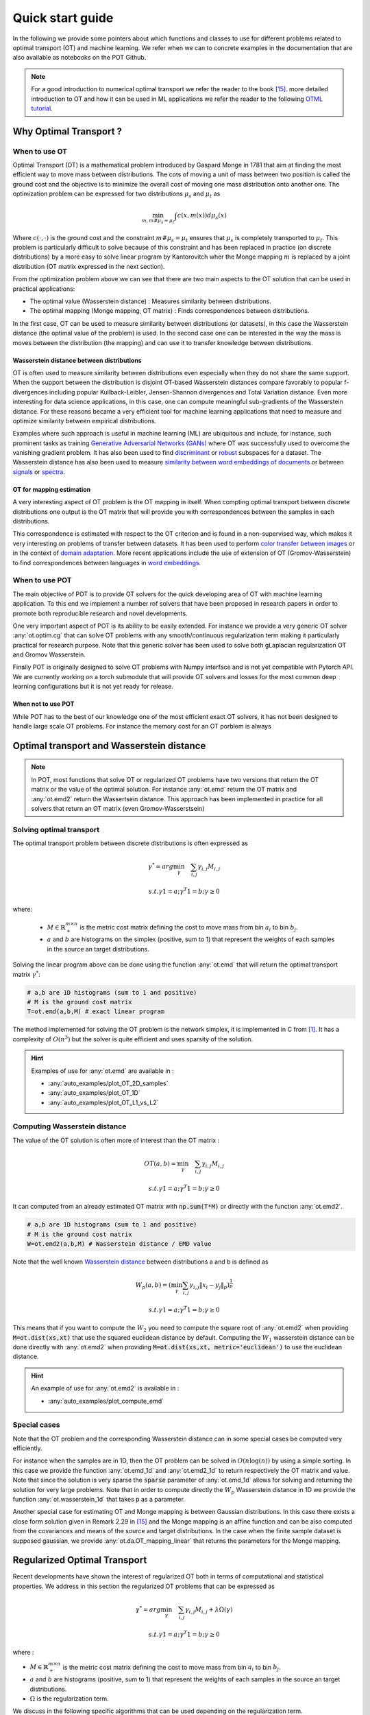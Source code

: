 
Quick start guide
=================

In the following we provide some pointers about which functions and classes
to use for different problems related to optimal transport (OT) and machine
learning. We refer when we can to concrete examples in the documentation that
are also available as notebooks on the POT Github.

.. note::
    For a  good introduction to numerical optimal transport we refer the reader to the book [15]_. more detailed introduction to OT and how it can be used in ML applications we refer the reader to the following `OTML tutorial <https://remi.flamary.com/cours/tuto_otml.html>`_.


Why Optimal Transport ?
-----------------------


When to use OT
^^^^^^^^^^^^^^

Optimal Transport (OT) is a mathematical  problem introduced by Gaspard Monge in 1781 that aim at finding the most efficient way to move mass between distributions. The cots of moving a unit of mass between two position is called the ground cost and the objective is to minimize the overall cost of moving one mass distribution onto another one. The optimization problem can be expressed for two distributions :math:`\mu_s` and :math:`\mu_t` as

.. math:: 
    \min_{m, m \# \mu_s = \mu_t} \int c(x,m(x))d\mu_s(x)

Where :math:`c(\cdot,\cdot)` is the ground cost and the constraint :math:`m \# \mu_s = \mu_t`  ensures that  :math:`\mu_s` is completely transported to :math:`\mu_t`.
This problem is particularly difficult to solve because of this constraint and has been replaced in practice (on discrete distributions) by a more easy to solve linear program by Kantorovitch wher the Monge mapping :math:`m` is replaced by a joint distribution (OT matrix expressed in the next section). 

From the optimization problem above we can see that there are two main aspects to the OT solution that can be used in practical applications:

- The optimal value (Wasserstein distance) : Measures similarity between distributions.
- The optimal mapping (Monge mapping, OT matrix) : Finds correspondences between distributions.

In the first case, OT can be used to measure similarity between distributions (or datasets), in this case the Wasserstein distance (the optimal value of the problem) is used. In the second case one can be interested in the way the mass is moves between the distribution (the mapping) and can use it to transfer knowledge between distributions.


Wasserstein distance between distributions
""""""""""""""""""""""""""""""""""""""""""

OT is often used to measure similarity between distributions even especially when they do not share the same support.  When the support between the distribution is disjoint OT-based Wasserstein  distances  compare  favorably  to  popular f-divergences including popular Kullback-Leibler, Jensen-Shannon divergences and Total Variation distance. Even more interesting for data science applications, in this case,  one can compute meaningful sub-gradients of the Wasserstein distance. For these reasons became a very efficient tool for machine learning applications that need to measure and optimize similarity between empirical distributions.

Examples where such approach is useful in machine learning (ML) are ubiquitous and include, for instance, such prominent tasks as training `Generative Adversarial Networks (GANs) <https://arxiv.org/pdf/1701.07875.pdf>`_ where OT was successfully used to overcome the vanishing gradient problem. It has also been used to find `discriminant <https://arxiv.org/pdf/1608.08063.pdf>`_ or `robust <https://arxiv.org/pdf/1901.08949.pdf>`_ subspaces for a dataset. The Wasserstein distance has also been used to measure `similarity between word embeddings of documents <http://proceedings.mlr.press/v37/kusnerb15.pdf>`_ or between `signals <https://www.math.ucdavis.edu/~saito/data/acha.read.s19/kolouri-etal_optimal-mass-transport.pdf>`_ or `spectra <https://arxiv.org/pdf/1609.09799.pdf>`_. 


OT for mapping estimation
"""""""""""""""""""""""""

A very interesting aspect of OT problem is the OT mapping in itself. When compting optimal transport between discrete distributions one output is the OT matrix that will provide you with correspondences between the samples in each distributions. 

This correspondence is estimated with respect to the OT criterion and is found in a non-supervised way, which makes it very interesting on problems of transfer between datasets. It has been used  to perform `color transfer between images <https://arxiv.org/pdf/1307.5551.pdf>`_ or in the context of 
`domain adaptation <https://arxiv.org/pdf/1507.00504.pdf>`_. More recent applications include the use of extension of OT (Gromov-Wasserstein) to find correspondences between languages in `word embeddings <https://arxiv.org/pdf/1809.00013.pdf>`_.

When to use POT
^^^^^^^^^^^^^^^


The main objective of POT is to provide OT solvers for the quick developing area of OT with machine learning application. To this end we implement a number rof solvers that have been proposed in research papers in order to promote both reproducible research and novel developments.

One very important aspect of POT is  its ability to be easily extended. For instance we provide  a very generic OT solver :any:`ot.optim.cg` that can solve OT problems with any smooth/continuous regularization term making it particularly practical for research purpose. Note that this generic solver has been used to solve both gLaplacian regularization OT and Gromov Wasserstein.

Finally POT is originally designed to solve OT problems with Numpy interface and is not yet compatible with Pytorch API. We are currently working on a torch submodule that will provide OT solvers and losses for the most common deep learning configurations but it is not yet ready for release.

When not to use POT
"""""""""""""""""""

While POT has to the best of our knowledge one of the most efficient exact OT solvers, it has not been designed to handle large scale OT problems. For instance the memory cost for an OT porblem is always 




Optimal transport and Wasserstein distance
------------------------------------------

.. note::
    In POT, most functions that solve OT or regularized OT problems have two
    versions that return the OT matrix or the value of the optimal solution. For
    instance :any:`ot.emd` return the OT matrix and :any:`ot.emd2` return the
    Wassertsein distance. This approach has been implemented in practice for all
    solvers that return an OT matrix (even Gromov-Wasserstsein)

Solving optimal transport
^^^^^^^^^^^^^^^^^^^^^^^^^

The optimal transport problem between discrete distributions is often expressed
as

.. math::
    \gamma^* = arg\min_\gamma \quad \sum_{i,j}\gamma_{i,j}M_{i,j}

    s.t. \gamma 1 = a; \gamma^T 1= b; \gamma\geq 0

where:

  - :math:`M\in\mathbb{R}_+^{m\times n}` is the metric cost matrix defining the cost to move mass from bin :math:`a_i` to bin :math:`b_j`.

  - :math:`a` and :math:`b` are histograms on the simplex (positive, sum to 1) that represent the weights of each samples in the source an target distributions.

Solving the linear program above can be done using the function :any:`ot.emd`
that will return the optimal transport matrix :math:`\gamma^*`:

.. code:: python

    # a,b are 1D histograms (sum to 1 and positive)
    # M is the ground cost matrix
    T=ot.emd(a,b,M) # exact linear program

The method implemented for solving the OT problem is the network simplex, it is
implemented in C from  [1]_. It has a complexity of :math:`O(n^3)` but the
solver is quite efficient and uses sparsity of the solution.

.. hint::
    Examples of use for :any:`ot.emd` are available in :

    - :any:`auto_examples/plot_OT_2D_samples`
    - :any:`auto_examples/plot_OT_1D`
    - :any:`auto_examples/plot_OT_L1_vs_L2`


Computing Wasserstein distance
^^^^^^^^^^^^^^^^^^^^^^^^^^^^^^

The value of the OT solution is often more of interest than the OT matrix :

.. math::
    OT(a,b)=\min_\gamma \quad \sum_{i,j}\gamma_{i,j}M_{i,j}

    s.t. \gamma 1 = a; \gamma^T 1= b; \gamma\geq 0


It can computed from an already estimated OT matrix with
:code:`np.sum(T*M)` or directly with the function :any:`ot.emd2`.

.. code:: python

    # a,b are 1D histograms (sum to 1 and positive)
    # M is the ground cost matrix
    W=ot.emd2(a,b,M) # Wasserstein distance / EMD value

Note that the well known  `Wasserstein distance
<https://en.wikipedia.org/wiki/Wasserstein_metric>`_ between distributions a and
b is defined as


    .. math::

        W_p(a,b)=(\min_\gamma \sum_{i,j}\gamma_{i,j}\|x_i-y_j\|_p)^\frac{1}{p}

        s.t. \gamma 1 = a; \gamma^T 1= b; \gamma\geq 0

This means that if you want to compute the :math:`W_2` you need to compute the
square root of :any:`ot.emd2` when providing
:code:`M=ot.dist(xs,xt)` that use the squared euclidean distance by default. Computing
the :math:`W_1` wasserstein distance can be done directly with  :any:`ot.emd2`
when providing :code:`M=ot.dist(xs,xt, metric='euclidean')` to use the euclidean
distance.


.. hint::
    An example of use for :any:`ot.emd2` is available in :

    - :any:`auto_examples/plot_compute_emd`


Special cases
^^^^^^^^^^^^^

Note that the OT problem and the corresponding Wasserstein distance can in some
special cases be computed very efficiently.

For instance when the samples are in 1D, then the OT problem can be solved in
:math:`O(n\log(n))` by using a simple sorting. In this case we provide the
function :any:`ot.emd_1d` and   :any:`ot.emd2_1d` to return respectively the OT
matrix and value. Note that since the solution is very sparse the :code:`sparse`
parameter of :any:`ot.emd_1d` allows for solving and returning the solution for
very large problems. Note that in order to compute directly the :math:`W_p`
Wasserstein distance in 1D we provide the function :any:`ot.wasserstein_1d` that
takes :code:`p` as a parameter.

Another special case for estimating OT and Monge mapping is between Gaussian
distributions. In this case there exists a close form solution given in Remark
2.29 in [15]_ and the Monge mapping is an affine function and can be
also computed from the covariances and means of the source and target
distributions. In the case when the finite sample dataset is supposed gaussian, we provide
:any:`ot.da.OT_mapping_linear` that returns the parameters for the Monge
mapping.


Regularized Optimal Transport
-----------------------------

Recent developments have shown the interest of regularized OT both in terms of
computational and statistical properties.
We address in this section the regularized OT problems that can be expressed as

.. math::
    \gamma^* = arg\min_\gamma \quad \sum_{i,j}\gamma_{i,j}M_{i,j} + \lambda\Omega(\gamma)

        s.t. \gamma 1 = a; \gamma^T 1= b; \gamma\geq 0


where :

- :math:`M\in\mathbb{R}_+^{m\times n}` is the metric cost matrix defining the cost to move mass from bin :math:`a_i` to bin :math:`b_j`.
- :math:`a` and :math:`b` are histograms (positive, sum to 1) that represent the weights of each samples in the source an target distributions.
- :math:`\Omega` is the regularization term.

We discuss in the following specific algorithms that can be used depending on
the regularization term.


Entropic regularized OT
^^^^^^^^^^^^^^^^^^^^^^^

This is the most common regularization used for optimal transport. It has been
proposed in the ML community by Marco Cuturi in his seminal paper [2]_. This
regularization has the following expression

.. math::
    \Omega(\gamma)=\sum_{i,j}\gamma_{i,j}\log(\gamma_{i,j})


The use of the regularization term above in the optimization problem has a very
strong impact. First it makes the problem smooth which leads to new optimization
procedures such as the well known Sinkhorn algorithm [2]_ or L-BFGS (see
:any:`ot.smooth` ). Next it makes the problem
strictly convex meaning that there will be a unique solution. Finally the
solution of the resulting optimization problem can be expressed as:

.. math::

    \gamma_\lambda^*=\text{diag}(u)K\text{diag}(v)

where :math:`u` and :math:`v` are vectors and :math:`K=\exp(-M/\lambda)` where
the :math:`\exp` is taken component-wise. In order to solve the optimization
problem, on can use an alternative projection algorithm called Sinkhorn-Knopp that can be very
efficient for large values of regularization.

The Sinkhorn-Knopp algorithm is implemented in :any:`ot.sinkhorn` and
:any:`ot.sinkhorn2` that return respectively the OT matrix and the value of the
linear term. Note that the regularization parameter :math:`\lambda` in the
equation above is given to those functions with the parameter :code:`reg`.

    >>> import ot
    >>> a=[.5,.5]
    >>> b=[.5,.5]
    >>> M=[[0.,1.],[1.,0.]]
    >>> ot.sinkhorn(a,b,M,1)
    array([[ 0.36552929,  0.13447071],
        [ 0.13447071,  0.36552929]])

More details about the algorithms used are given in the following note.

.. note::
    The main function to solve entropic regularized OT is :any:`ot.sinkhorn`.
    This function is a wrapper and the parameter :code:`method` allows you to select
    the actual algorithm used to solve the problem:

    + :code:`method='sinkhorn'` calls :any:`ot.bregman.sinkhorn_knopp`  the
      classic algorithm [2]_.
    + :code:`method='sinkhorn_stabilized'` calls :any:`ot.bregman.sinkhorn_stabilized`  the
      log stabilized version of the algorithm [9]_.
    + :code:`method='sinkhorn_epsilon_scaling'` calls
      :any:`ot.bregman.sinkhorn_epsilon_scaling`  the epsilon scaling version
      of the algorithm [9]_.
    + :code:`method='greenkhorn'` calls :any:`ot.bregman.greenkhorn`  the
      greedy sinkhorn version of the algorithm [22]_.
    + :code:`method='screenkhorn'` calls :any:`ot.bregman.screenkhorn`  the
      screening sinkhorn version of the algorithm [25]_.

    In addition to all those variants of sinkhorn, we have another
    implementation solving the problem in the smooth dual or semi-dual in
    :any:`ot.smooth`. This solver uses the :any:`scipy.optimize.minimize`
    function to solve the smooth problem with :code:`L-BFGS-B` algorithm. Tu use
    this solver, use functions :any:`ot.smooth.smooth_ot_dual` or
    :any:`ot.smooth.smooth_ot_semi_dual` with parameter :code:`reg_type='kl'` to
    choose entropic/Kullbach Leibler regularization.

    **Choosing a Sinkhorn solver**

    By default and when using a regularization parameter that is not too small the default sinkhorn solver should be enough. If you need to use a small regularization to get sharper OT matrices, you should use the :any:`ot.bregman.sinkhorn_stabilized` solver that will avoid numerical errors. This last solver can be very slow in practice and might not even converge to a reasonable OT matrix in a finite time. This is why  :any:`ot.bregman.sinkhorn_epsilon_scaling` that relie on iterating the value of the regularization (and using warm start) sometimes leads to better solutions. Note that the greedy version of the sinkhorn :any:`ot.bregman.greenkhorn` can also lead to a speedup and the screening version of the sinkhorn :any:`ot.bregman.screenkhorn` aim a providing  a fast approximation of the Sinkhorn problem.



Recently [23]_ introduced the sinkhorn divergence that build from entropic
regularization to compute fast and differentiable geometric divergence between
empirical distributions.  Note that we provide a function that compute directly
(with no need to pre compute the :code:`M` matrix)
the sinkhorn divergence for empirical distributions in
:any:`ot.bregman.empirical_sinkhorn_divergence`. Similarly one can compute the
OT matrix and loss for empirical distributions with respectively
:any:`ot.bregman.empirical_sinkhorn` and :any:`ot.bregman.empirical_sinkhorn2`.


Finally note that we also provide in :any:`ot.stochastic` several implementation
of stochastic solvers for entropic regularized OT [18]_ [19]_.  Those pure Python
implementations are not optimized for speed but provide a roust implementation
of algorithms in [18]_ [19]_.

.. hint::
    Examples of use for :any:`ot.sinkhorn` are available in :

    - :any:`auto_examples/plot_OT_2D_samples`
    - :any:`auto_examples/plot_OT_1D`
    - :any:`auto_examples/plot_OT_1D_smooth`
    - :any:`auto_examples/plot_stochastic`


Other regularization
^^^^^^^^^^^^^^^^^^^^

While entropic OT is the most common and favored in practice, there exist other
kind of regularization. We provide in POT two specific solvers for other
regularization terms, namely quadratic regularization and group lasso
regularization. But we also provide in :any:`ot.optim`  two generic solvers that allows solving any
smooth regularization in practice.

Quadratic regularization
""""""""""""""""""""""""

The first general regularization term we can solve is the quadratic
regularization of the form

.. math::
    \Omega(\gamma)=\sum_{i,j} \gamma_{i,j}^2

this regularization term has a similar effect to entropic regularization in
densifying the OT matrix but it keeps some sort of sparsity that is lost with
entropic regularization as soon as :math:`\lambda>0` [17]_. This problem can be
solved with POT using solvers from :any:`ot.smooth`, more specifically
functions :any:`ot.smooth.smooth_ot_dual` or
:any:`ot.smooth.smooth_ot_semi_dual` with parameter :code:`reg_type='l2'` to
choose the quadratic regularization.

.. hint::
    Examples of quadratic regularization are available in :

    - :any:`auto_examples/plot_OT_1D_smooth`
    - :any:`auto_examples/plot_optim_OTreg`



Group Lasso regularization
""""""""""""""""""""""""""

Another regularization that has been used in recent years [5]_  is the group lasso
regularization

.. math::
    \Omega(\gamma)=\sum_{j,G\in\mathcal{G}} \|\gamma_{G,j}\|_q^p

where :math:`\mathcal{G}` contains non overlapping groups of lines in the OT
matrix. This regularization proposed in [5]_ will promote sparsity at the group level and for
instance will force target samples to get mass from a small number of groups.
Note that the exact OT solution is already sparse so this regularization does
not make sens if it is not combined with entropic regularization. Depending on
the choice of :code:`p` and :code:`q`, the problem can be solved with different
approaches.  When :code:`q=1` and :code:`p<1` the problem is non convex but can
be solved using an efficient majoration minimization approach with
:any:`ot.sinkhorn_lpl1_mm`. When :code:`q=2` and :code:`p=1` we recover the
convex group lasso and we provide a solver using generalized conditional
gradient algorithm [7]_ in function
:any:`ot.da.sinkhorn_l1l2_gl`.

.. hint::
    Examples of group Lasso regularization are available in :

    - :any:`auto_examples/domain-adaptation/plot_otda_classes`
    - :any:`auto_examples/domain-adaptation/plot_otda_d2`


Generic solvers
"""""""""""""""

Finally we propose in POT generic solvers that can be used to solve any
regularization as long as you can provide a function computing the
regularization and a function computing its gradient (or sub-gradient).

In order to solve

.. math::
    \gamma^* = arg\min_\gamma \quad \sum_{i,j}\gamma_{i,j}M_{i,j} + \lambda\Omega(\gamma)

        s.t. \gamma 1 = a; \gamma^T 1= b; \gamma\geq 0

you can use function :any:`ot.optim.cg` that will use a conditional gradient as
proposed in [6]_ . You need to provide the regularization function as parameter
``f`` and its gradient as parameter  ``df``. Note that the conditional gradient relies on
iterative solving of a linearization of the problem using the exact
:any:`ot.emd` so it can be  slow in practice. But, being an interior point
algorithm,  it always returns a
transport matrix that does not violates the marginals.

Another generic solver is proposed to solve the problem

.. math::
    \gamma^* = arg\min_\gamma \quad \sum_{i,j}\gamma_{i,j}M_{i,j}+ \lambda_e\Omega_e(\gamma) + \lambda\Omega(\gamma)

        s.t. \gamma 1 = a; \gamma^T 1= b; \gamma\geq 0

where :math:`\Omega_e` is the entropic regularization. In this case we use a
generalized conditional gradient [7]_ implemented in :any:`ot.optim.gcg`  that
does not linearize the entropic term but
relies on :any:`ot.sinkhorn` for its iterations.

.. hint::
    An example of generic solvers are available in :

    - :any:`auto_examples/plot_optim_OTreg`


Wasserstein Barycenters
-----------------------

A Wasserstein barycenter is a distribution that minimize its Wasserstein
distance with respect to other distributions [16]_. It corresponds to minimizing the
following problem by searching a distribution :math:`\mu` such that

.. math::
    \min_\mu \quad \sum_{k} w_kW(\mu,\mu_k)


In practice we model a distribution with a finite number of support position:

.. math::
    \mu=\sum_{i=1}^n a_i\delta_{x_i}

where :math:`a` is an histogram on the simplex and the :math:`\{x_i\}` are the
position of the support. We can clearly see here that optimizing :math:`\mu` can
be done by searching for optimal weights :math:`a` or optimal support
:math:`\{x_i\}` (optimizing both is also an option).
We provide in POT solvers to estimate a discrete
Wasserstein barycenter in both cases.

Barycenters with fixed support
^^^^^^^^^^^^^^^^^^^^^^^^^^^^^^

When optimizing a barycenter with a fixed support, the optimization problem can
be expressed as

.. math::
    \min_a \quad \sum_{k} w_k W(a,b_k)

where :math:`b_k` are also weights in the simplex. In the non-regularized case,
the problem above is a classical linear program. In this case we propose a
solver :any:`ot.lp.barycenter` that rely on generic LP solvers. By default the
function uses :any:`scipy.optimize.linprog`, but more efficient LP solvers from
cvxopt can be also used by changing parameter :code:`solver`. Note that this problem
requires to solve a very large linear program and can be very slow in
practice.

Similarly to the OT problem, OT barycenters can be computed in the regularized
case. When using entropic regularization is used, the problem can be solved with a
generalization of the sinkhorn algorithm based on bregman projections [3]_. This
algorithm is provided in function :any:`ot.bregman.barycenter` also available as
:any:`ot.barycenter`. In this case, the algorithm scales better to large
distributions and rely only on matrix multiplications that can be performed in
parallel.

In addition to the speedup brought by regularization, one can also greatly
accelerate the estimation of Wasserstein barycenter when the support has a
separable structure [21]_. In the case of 2D images for instance one can replace
the matrix vector production in the Bregman projections by convolution
operators. We provide an implementation of this algorithm in function
:any:`ot.bregman.convolutional_barycenter2d`.

.. hint::
    Examples of Wasserstein (:any:`ot.lp.barycenter`) and regularized Wasserstein
    barycenter (:any:`ot.bregman.barycenter`) computation are available in :

    - :any:`auto_examples/barycenters/plot_barycenter_1D`
    - :any:`auto_examples/barycenters/plot_barycenter_lp_vs_entropic`

    An example of convolutional barycenter
    (:any:`ot.bregman.convolutional_barycenter2d`) computation
    for 2D images is available
    in :

    - :any:`auto_examples/barycenters/plot_convolutional_barycenter`



Barycenters with free support
^^^^^^^^^^^^^^^^^^^^^^^^^^^^^

Estimating the Wasserstein barycenter with free support but fixed weights
corresponds to  solving the following optimization problem:

.. math::
    \min_{\{x_i\}} \quad \sum_{k} w_kW(\mu,\mu_k)

    s.t. \quad \mu=\sum_{i=1}^n a_i\delta_{x_i}

We provide a solver based on [20]_ in
:any:`ot.lp.free_support_barycenter`. This function minimize the problem and
return a locally optimal support :math:`\{x_i\}` for uniform or given weights
:math:`a`.

 .. hint::

    An example of the free support barycenter estimation is available
    in :

    - :any:`auto_examples/barycenters/plot_free_support_barycenter`




Monge mapping and Domain adaptation
-----------------------------------

The original transport problem investigated by Gaspard Monge  was seeking for a
mapping function that maps (or transports) between a source and target
distribution but that minimizes the transport loss. The existence and uniqueness of this
optimal mapping is still an open problem in the general case but has been proven
for smooth distributions by Brenier in his eponym `theorem
<https://who.rocq.inria.fr/Jean-David.Benamou/demiheure.pdf>`__. We provide in
:any:`ot.da` several solvers for smooth Monge mapping estimation and domain
adaptation from discrete distributions.

Monge Mapping estimation
^^^^^^^^^^^^^^^^^^^^^^^^

We now discuss several approaches that are implemented in POT to estimate or
approximate a Monge mapping from finite distributions.

First note that when the source and target distributions are supposed to be Gaussian
distributions, there exists a close form solution for the mapping and its an
affine function [14]_ of the form :math:`T(x)=Ax+b` . In this case we provide the function
:any:`ot.da.OT_mapping_linear` that return the operator :math:`A` and vector
:math:`b`. Note that if the number of samples is too small there is a parameter
:code:`reg` that provide a regularization for the covariance matrix estimation.

For a more general mapping estimation we also provide the barycentric mapping
proposed in [6]_ . It is implemented in the class :any:`ot.da.EMDTransport` and
other transport based classes in :any:`ot.da` . Those classes are discussed more
in the following but follow an interface similar to sklearn classes. Finally a
method proposed in [8]_ that estimates a continuous mapping approximating the
barycentric mapping is provided in :any:`ot.da.joint_OT_mapping_linear` for
linear mapping and :any:`ot.da.joint_OT_mapping_kernel` for non linear mapping.

 .. hint::

    An example of the linear Monge mapping estimation is available
    in :

    - :any:`auto_examples/domain-adaptation/plot_otda_linear_mapping`

Domain adaptation classes
^^^^^^^^^^^^^^^^^^^^^^^^^

The use of OT for domain adaptation (OTDA) has been first proposed in [5]_ that also
introduced the group Lasso regularization. The main idea of OTDA is to estimate
a mapping of the samples between source and target distributions which allows to
transport labeled source samples onto the target distribution with no labels.

We provide several classes based on :any:`ot.da.BaseTransport` that provide
several OT and mapping estimations. The interface of those classes is similar to
classifiers in sklearn toolbox. At initialization, several parameters such as
 regularization parameter value can be set. Then one needs to estimate the
mapping with function :any:`ot.da.BaseTransport.fit`. Finally one can map the
samples from source to target with  :any:`ot.da.BaseTransport.transform` and
from target to source with :any:`ot.da.BaseTransport.inverse_transform`.

Here is
an example for class :any:`ot.da.EMDTransport` :

.. code::

    ot_emd = ot.da.EMDTransport()
    ot_emd.fit(Xs=Xs, Xt=Xt)

    Mapped_Xs= ot_emd.transform(Xs=Xs)

A list of the provided implementation is given in the following note.

.. note::

    Here is a list of the OT mapping classes inheriting from
    :any:`ot.da.BaseTransport`

    * :any:`ot.da.EMDTransport` : Barycentric mapping with EMD transport
    * :any:`ot.da.SinkhornTransport` : Barycentric mapping with Sinkhorn transport
    * :any:`ot.da.SinkhornL1l2Transport` : Barycentric mapping with Sinkhorn +
      group Lasso regularization [5]_
    * :any:`ot.da.SinkhornLpl1Transport` : Barycentric mapping with Sinkhorn +
      non convex group Lasso regularization [5]_
    * :any:`ot.da.LinearTransport` : Linear mapping estimation  between Gaussians
      [14]_
    * :any:`ot.da.MappingTransport` : Nonlinear mapping estimation [8]_

.. hint::

    Example of the use of OTDA classes are available in :

    - :any:`auto_examples/domain-adaptation/plot_otda_color_images`
    - :any:`auto_examples/domain-adaptation/plot_otda_mapping`
    - :any:`auto_examples/domain-adaptation/plot_otda_mapping_colors_images`
    - :any:`auto_examples/domain-adaptation/plot_otda_semi_supervised`

Other applications
------------------

We discuss in the following several OT related problems and tools that has been
proposed in the OT and machine learning community.

Wasserstein Discriminant Analysis
^^^^^^^^^^^^^^^^^^^^^^^^^^^^^^^^^

Wasserstein Discriminant Analysis [11]_ is a generalization of `Fisher Linear Discriminant
Analysis <https://en.wikipedia.org/wiki/Linear_discriminant_analysis>`__ that
allows discrimination between classes that are not linearly separable. It
consist in finding a linear projector optimizing the following criterion

.. math::
    P = \text{arg}\min_P \frac{\sum_i OT_e(\mu_i\#P,\mu_i\#P)}{\sum_{i,j\neq i}
    OT_e(\mu_i\#P,\mu_j\#P)}

where :math:`\#` is the push-forward operator, :math:`OT_e` is the entropic OT
loss  and :math:`\mu_i` is the
distribution of samples from class :math:`i`.  :math:`P` is also constrained to
be in the Stiefel manifold. WDA can be solved in POT using function
:any:`ot.dr.wda`. It requires to have installed :code:`pymanopt` and
:code:`autograd` for manifold optimization and automatic differentiation
respectively. Note that we also provide the Fisher discriminant estimator in
:any:`ot.dr.fda` for easy comparison.

.. warning::
    Note that due to the hard dependency on  :code:`pymanopt` and
    :code:`autograd`, :any:`ot.dr` is not imported by default. If you want to
    use it you have to specifically import it with :code:`import ot.dr` .

.. hint::

    An example of the use of WDA is available in :

    - :any:`auto_examples/others/plot_WDA`


Unbalanced optimal transport
^^^^^^^^^^^^^^^^^^^^^^^^^^^^

Unbalanced OT is a relaxation of the entropy regularized OT problem where the violation of
the constraint on the marginals is added to the objective of the optimization
problem. The unbalanced OT metric between two unbalanced histograms a and b is defined as [25]_ [10]_:

.. math::
    W_u(a, b) = \min_\gamma \quad \sum_{i,j}\gamma_{i,j}M_{i,j} + reg\cdot\Omega(\gamma) + reg_m KL(\gamma 1, a) + reg_m KL(\gamma^T 1, b)

    s.t. \quad  \gamma\geq 0


where KL is the Kullback-Leibler divergence. This formulation allows for
computing approximate mapping between distributions that do not have the same
amount of mass. Interestingly the problem can be solved with a generalization of
the Bregman projections algorithm [10]_. We provide a solver for unbalanced OT
in :any:`ot.unbalanced`. Computing the optimal transport
plan or the transport cost is similar to the balanced case. The Sinkhorn-Knopp
algorithm is implemented in :any:`ot.sinkhorn_unbalanced` and :any:`ot.sinkhorn_unbalanced2`
that return respectively the OT matrix and the value of the
linear term.

.. note::
    The main function to solve entropic regularized UOT is :any:`ot.sinkhorn_unbalanced`.
    This function is a wrapper and the parameter :code:`method` helps you select
    the actual algorithm used to solve the problem:

    + :code:`method='sinkhorn'` calls :any:`ot.unbalanced.sinkhorn_knopp_unbalanced`
      the generalized Sinkhorn algorithm [25]_ [10]_.
    + :code:`method='sinkhorn_stabilized'` calls :any:`ot.unbalanced.sinkhorn_stabilized_unbalanced`
      the log stabilized version of the algorithm [10]_.


.. hint::

    Examples of the use of :any:`ot.sinkhorn_unbalanced` are available in :

    - :any:`auto_examples/unbalanced-partial/plot_UOT_1D`


Unbalanced Barycenters
^^^^^^^^^^^^^^^^^^^^^^

As with balanced distributions, we can define a barycenter of a set of
histograms with different masses as a Fréchet Mean:

    .. math::
        \min_{\mu} \quad \sum_{k} w_kW_u(\mu,\mu_k)

Where :math:`W_u` is the unbalanced Wasserstein metric defined above. This problem
can also be solved using generalized version of Sinkhorn's algorithm and it is
implemented the main function :any:`ot.barycenter_unbalanced`.


.. note::
    The main function to compute UOT barycenters is :any:`ot.barycenter_unbalanced`.
    This function is a wrapper and the parameter :code:`method` help you select
    the actual algorithm used to solve the problem:

    + :code:`method='sinkhorn'` calls :any:`ot.unbalanced.barycenter_unbalanced_sinkhorn_unbalanced`
      the generalized Sinkhorn algorithm [10]_.
    + :code:`method='sinkhorn_stabilized'` calls :any:`ot.unbalanced.barycenter_unbalanced_stabilized`
      the log stabilized version of the algorithm [10]_.


.. hint::

      Examples of the use of :any:`ot.barycenter_unbalanced` are available in :

      - :any:`auto_examples/unbalanced-partial/plot_UOT_barycenter_1D`


Partial optimal transport
^^^^^^^^^^^^^^^^^^^^^^^^^^^^

Partial OT is a variant of the optimal transport problem when only a fixed amount of mass m
is to be transported. The partial OT metric between two histograms a and b is defined as [28]_:

.. math::
    \gamma = \arg\min_\gamma <\gamma,M>_F

    s.t.
        \gamma\geq 0 \\
        \gamma 1 \leq a\\
        \gamma^T 1 \leq b\\
        1^T \gamma^T 1 = m \leq \min\{\|a\|_1, \|b\|_1\}
             

Interestingly the problem can be casted into a regular OT problem by adding reservoir points
in which the surplus mass is sent [29]_. We provide a solver for partial OT
in :any:`ot.partial`. The exact resolution of the problem is computed in :any:`ot.partial.partial_wasserstein`
and :any:`ot.partial.partial_wasserstein2` that return respectively the OT matrix and the value of the
linear term. The entropic solution of the problem is computed in :any:`ot.partial.entropic_partial_wasserstein` 
(see [3]_).

The partial Gromov-Wasserstein formulation of the problem 

.. math::
    GW = \min_\gamma \sum_{i,j,k,l} L(C1_{i,k},C2_{j,l})*\gamma_{i,j}*\gamma_{k,l}

    s.t.
        \gamma\geq 0 \\
        \gamma 1 \leq a\\
        \gamma^T 1 \leq b\\
        1^T \gamma^T 1 = m \leq \min\{\|a\|_1, \|b\|_1\}

is computed in :any:`ot.partial.partial_gromov_wasserstein` and in 
:any:`ot.partial.entropic_partial_gromov_wasserstein` when considering the entropic 
regularization of the problem.


.. hint::

    Examples of the use of :any:`ot.partial` are available in :

    - :any:`auto_examples/unbalanced-partial/plot_partial`



Gromov-Wasserstein
^^^^^^^^^^^^^^^^^^

Gromov Wasserstein (GW) is a generalization of OT to distributions that do not lie in
the same space [13]_. In this case one cannot compute distance between samples
from the two distributions. [13]_ proposed instead to realign the metric spaces
by computing a transport between distance matrices. The Gromow Wasserstein
alignement between two distributions can be expressed as the one minimizing:

.. math::
    GW = \min_\gamma \sum_{i,j,k,l} L(C1_{i,k},C2_{j,l})*\gamma_{i,j}*\gamma_{k,l}

    s.t. \gamma 1 = a; \gamma^T 1= b; \gamma\geq 0

where ::math:`C1` is the distance matrix between samples in the source
distribution and :math:`C2` the one between samples in the target,
:math:`L(C1_{i,k},C2_{j,l})` is a measure of similarity between
:math:`C1_{i,k}` and :math:`C2_{j,l}` often chosen as
:math:`L(C1_{i,k},C2_{j,l})=\|C1_{i,k}-C2_{j,l}\|^2`. The optimization problem
above is a non-convex quadratic program but we provide a solver that finds a
local minimum using conditional gradient in :any:`ot.gromov.gromov_wasserstein`.
There also exists an entropic regularized variant of GW that has been proposed in
[12]_ and we provide an implementation of their algorithm in
:any:`ot.gromov.entropic_gromov_wasserstein`.

Note that similarly to Wasserstein distance GW allows for the definition of GW
barycenters that can be expressed as

.. math::
    \min_{C\geq 0} \quad \sum_{k} w_k GW(C,Ck)

where :math:`Ck` is the distance matrix between samples in distribution
:math:`k`. Note that interestingly the barycenter is defined as a symmetric
positive matrix. We provide a block coordinate optimization procedure in
:any:`ot.gromov.gromov_barycenters` and
:any:`ot.gromov.entropic_gromov_barycenters` for non-regularized and regularized
barycenters respectively.

Finally note that recently a fusion between Wasserstein and GW, coined Fused
Gromov-Wasserstein (FGW) has been proposed
in [24]_. It allows to compute a similarity between objects that are only partly in
the same space. As such it can be used to measure similarity between labeled
graphs for instance and also provide computable barycenters.
The implementations of FGW and FGW barycenter is provided in functions
:any:`ot.gromov.fused_gromov_wasserstein` and :any:`ot.gromov.fgw_barycenters`.

.. hint::

    Examples of computation of GW, regularized G and FGW are available in :

    - :any:`auto_examples/gromov/plot_gromov`
    - :any:`auto_examples/gromov/plot_fgw`

    Examples of GW, regularized GW and FGW barycenters are available in :

    - :any:`auto_examples/gromov/plot_gromov_barycenter`
    - :any:`auto_examples/gromov/plot_barycenter_fgw`


GPU acceleration
^^^^^^^^^^^^^^^^

We provide several implementation of our OT solvers in :any:`ot.gpu`. Those
implementations use the :code:`cupy` toolbox that obviously need to be installed.


.. note::

    Several implementations of POT functions (mainly those relying on linear
    algebra) have been implemented in :any:`ot.gpu`. Here is a short list on the
    main entries:

    -  :any:`ot.gpu.dist` : computation of distance matrix
    -  :any:`ot.gpu.sinkhorn` : computation of sinkhorn
    -  :any:`ot.gpu.sinkhorn_lpl1_mm` : computation of sinkhorn + group lasso

Note that while the :any:`ot.gpu` module has been designed to be compatible with
POT,  calling its function with :any:`numpy`  arrays will incur a large overhead due to
the memory copy of the array on GPU prior to computation and conversion of the
array after computation. To avoid this overhead, we provide functions
:any:`ot.gpu.to_gpu` and :any:`ot.gpu.to_np` that perform the conversion
explicitly.


.. warning::
    Note that due to the hard dependency on  :code:`cupy`, :any:`ot.gpu` is not
    imported by default. If you want to
    use it you have to specifically import it with :code:`import ot.gpu` .


FAQ
---



1. **How to solve a discrete optimal transport problem ?**

    The solver for discrete OT is the function :py:mod:`ot.emd` that returns
    the OT transport matrix. If you want to solve a regularized OT you can
    use :py:mod:`ot.sinkhorn`.


    Here is a simple use case:

    .. code:: python

       # a,b are 1D histograms (sum to 1 and positive)
       # M is the ground cost matrix
       T=ot.emd(a,b,M) # exact linear program
       T_reg=ot.sinkhorn(a,b,M,reg) # entropic regularized OT

    More detailed examples can be seen on this example:
    :doc:`auto_examples/plot_OT_2D_samples`


2. **pip install POT fails with error : ImportError: No module named Cython.Build**

    As discussed shortly in the README file. POT requires to have :code:`numpy`
    and :code:`cython` installed to build. This corner case is not yet handled
    by :code:`pip` and for now you need to install both library prior to
    installing POT.

    Note that this problem do not occur when using conda-forge since the packages
    there are pre-compiled.

    See `Issue #59 <https://github.com/rflamary/POT/issues/59>`__ for more
    details.

3. **Why is Sinkhorn slower than EMD ?**

    This might come from the choice of the regularization term. The speed of
    convergence of sinkhorn depends directly on this term [22]_ and when the
    regularization gets very small the problem try and approximate the exact OT
    which leads to slow convergence in addition to numerical problems. In other
    words, for large regularization sinkhorn will be very fast to converge, for
    small regularization (when you need an OT matrix close to the true OT), it
    might be quicker to use the EMD solver.

    Also note that the numpy implementation of the sinkhorn can use parallel
    computation depending on the configuration of your system but very important
    speedup can be obtained by using a GPU implementation since all operations
    are matrix/vector products.

4. **Using GPU fails with error:  module 'ot' has no attribute 'gpu'**

    In order to limit import time and hard dependencies in POT. we do not import
    some sub-modules automatically with :code:`import ot`. In order to use the
    acceleration in :any:`ot.gpu` you need first to import is with
    :code:`import ot.gpu`.

    See `Issue #85 <https://github.com/rflamary/POT/issues/85>`__ and :any:`ot.gpu`
    for more details.


References
----------

.. [1] Bonneel, N., Van De Panne, M., Paris, S., & Heidrich, W. (2011,
    December). `Displacement  nterpolation using Lagrangian mass transport
    <https://people.csail.mit.edu/sparis/publi/2011/sigasia/Bonneel_11_Displacement_Interpolation.pdf>`__.
    In ACM Transactions on Graphics (TOG) (Vol. 30, No. 6, p. 158). ACM.

.. [2] Cuturi, M. (2013). `Sinkhorn distances: Lightspeed computation of
    optimal transport <https://arxiv.org/pdf/1306.0895.pdf>`__. In Advances
    in Neural Information Processing Systems (pp. 2292-2300).

.. [3] Benamou, J. D., Carlier, G., Cuturi, M., Nenna, L., & Peyré, G.
    (2015). `Iterative Bregman projections for regularized transportation
    problems <https://arxiv.org/pdf/1412.5154.pdf>`__. SIAM Journal on
    Scientific Computing, 37(2), A1111-A1138.

.. [4] S. Nakhostin, N. Courty, R. Flamary, D. Tuia, T. Corpetti,
    `Supervised planetary unmixing with optimal
    transport <https://hal.archives-ouvertes.fr/hal-01377236/document>`__,
    Whorkshop on Hyperspectral Image and Signal Processing : Evolution in
    Remote Sensing (WHISPERS), 2016.

.. [5] N. Courty; R. Flamary; D. Tuia; A. Rakotomamonjy, `Optimal Transport
    for Domain Adaptation <https://arxiv.org/pdf/1507.00504.pdf>`__, in IEEE
    Transactions on Pattern Analysis and Machine Intelligence , vol.PP,
    no.99, pp.1-1

.. [6] Ferradans, S., Papadakis, N., Peyré, G., & Aujol, J. F. (2014).
    `Regularized discrete optimal
    transport <https://arxiv.org/pdf/1307.5551.pdf>`__. SIAM Journal on
    Imaging Sciences, 7(3), 1853-1882.

.. [7] Rakotomamonjy, A., Flamary, R., & Courty, N. (2015). `Generalized
    conditional gradient: analysis of convergence and
    applications <https://arxiv.org/pdf/1510.06567.pdf>`__. arXiv preprint
    arXiv:1510.06567.

.. [8] M. Perrot, N. Courty, R. Flamary, A. Habrard (2016), `Mapping
    estimation for discrete optimal
    transport <http://remi.flamary.com/biblio/perrot2016mapping.pdf>`__,
    Neural Information Processing Systems (NIPS).

.. [9] Schmitzer, B. (2016). `Stabilized Sparse Scaling Algorithms for
    Entropy Regularized Transport
    Problems <https://arxiv.org/pdf/1610.06519.pdf>`__. arXiv preprint
    arXiv:1610.06519.

.. [10] Chizat, L., Peyré, G., Schmitzer, B., & Vialard, F. X. (2016).
    `Scaling algorithms for unbalanced transport
    problems <https://arxiv.org/pdf/1607.05816.pdf>`__. arXiv preprint
    arXiv:1607.05816.

.. [11] Flamary, R., Cuturi, M., Courty, N., & Rakotomamonjy, A. (2016).
    `Wasserstein Discriminant
    Analysis <https://arxiv.org/pdf/1608.08063.pdf>`__. arXiv preprint
    arXiv:1608.08063.

.. [12] Gabriel Peyré, Marco Cuturi, and Justin Solomon (2016),
    `Gromov-Wasserstein averaging of kernel and distance
    matrices <http://proceedings.mlr.press/v48/peyre16.html>`__
    International Conference on Machine Learning (ICML).

.. [13] Mémoli, Facundo (2011). `Gromov–Wasserstein distances and the
    metric approach to object
    matching <https://media.adelaide.edu.au/acvt/Publications/2011/2011-Gromov%E2%80%93Wasserstein%20Distances%20and%20the%20Metric%20Approach%20to%20Object%20Matching.pdf>`__.
    Foundations of computational mathematics 11.4 : 417-487.

.. [14] Knott, M. and Smith, C. S. (1984). `On the optimal mapping of
    distributions <https://link.springer.com/article/10.1007/BF00934745>`__,
    Journal of Optimization Theory and Applications Vol 43.

.. [15] Peyré, G., & Cuturi, M. (2018). `Computational Optimal
    Transport <https://arxiv.org/pdf/1803.00567.pdf>`__ .

.. [16] Agueh, M., & Carlier, G. (2011). `Barycenters in the Wasserstein
    space <https://hal.archives-ouvertes.fr/hal-00637399/document>`__. SIAM
    Journal on Mathematical Analysis, 43(2), 904-924.

.. [17] Blondel, M., Seguy, V., & Rolet, A. (2018). `Smooth and Sparse
    Optimal Transport <https://arxiv.org/abs/1710.06276>`__. Proceedings of
    the Twenty-First International Conference on Artificial Intelligence and
    Statistics (AISTATS).

.. [18] Genevay, A., Cuturi, M., Peyré, G. & Bach, F. (2016) `Stochastic
    Optimization for Large-scale Optimal
    Transport <https://arxiv.org/abs/1605.08527>`__. Advances in Neural
    Information Processing Systems (2016).

.. [19] Seguy, V., Bhushan Damodaran, B., Flamary, R., Courty, N., Rolet,
    A.& Blondel, M. `Large-scale Optimal Transport and Mapping
    Estimation <https://arxiv.org/pdf/1711.02283.pdf>`__. International
    Conference on Learning Representation (2018)

.. [20] Cuturi, M. and Doucet, A. (2014) `Fast Computation of Wasserstein
    Barycenters <http://proceedings.mlr.press/v32/cuturi14.html>`__.
    International Conference in Machine Learning

.. [21] Solomon, J., De Goes, F., Peyré, G., Cuturi, M., Butscher, A.,
    Nguyen, A. & Guibas, L. (2015). `Convolutional wasserstein distances:
    Efficient optimal transportation on geometric
    domains <https://dl.acm.org/citation.cfm?id=2766963>`__. ACM
    Transactions on Graphics (TOG), 34(4), 66.

.. [22] J. Altschuler, J.Weed, P. Rigollet, (2017) `Near-linear time
    approximation algorithms for optimal transport via Sinkhorn
    iteration <https://papers.nips.cc/paper/6792-near-linear-time-approximation-algorithms-for-optimal-transport-via-sinkhorn-iteration.pdf>`__,
    Advances in Neural Information Processing Systems (NIPS) 31

.. [23] Aude, G., Peyré, G., Cuturi, M., `Learning Generative Models with
    Sinkhorn Divergences <https://arxiv.org/abs/1706.00292>`__, Proceedings
    of the Twenty-First International Conference on Artficial Intelligence
    and Statistics, (AISTATS) 21, 2018

.. [24] Vayer, T., Chapel, L., Flamary, R., Tavenard, R. and Courty, N.
    (2019). `Optimal Transport for structured data with application on
    graphs <http://proceedings.mlr.press/v97/titouan19a.html>`__ Proceedings
    of the 36th International Conference on Machine Learning (ICML).

.. [25] Frogner C., Zhang C., Mobahi H., Araya-Polo M., Poggio T. :
    Learning with a Wasserstein Loss,  Advances in Neural Information
    Processing Systems (NIPS) 2015
    
.. [26] Alaya M. Z., Bérar M., Gasso G., Rakotomamonjy A. (2019). Screening Sinkhorn 
	Algorithm for Regularized Optimal Transport <https://papers.nips.cc/paper/9386-screening-sinkhorn-algorithm-for-regularized-optimal-transport>, 
	Advances in Neural Information Processing Systems 33 (NeurIPS).

.. [27] Redko I., Courty N., Flamary R., Tuia D. (2019). Optimal Transport for Multi-source 
	Domain Adaptation under Target Shift <http://proceedings.mlr.press/v89/redko19a.html>, 
	Proceedings of the Twenty-Second International Conference on Artificial Intelligence 
	and Statistics (AISTATS) 22, 2019.
	
.. [28] Caffarelli, L. A., McCann, R. J. (2020). Free boundaries in optimal transport and 
	Monge-Ampere obstacle problems <http://www.math.toronto.edu/~mccann/papers/annals2010.pdf>, 
	Annals of mathematics, 673-730.

.. [29] Chapel, L., Alaya, M., Gasso, G. (2019). Partial Gromov-Wasserstein with 
	Applications on Positive-Unlabeled Learning <https://arxiv.org/abs/2002.08276>, 
	arXiv preprint arXiv:2002.08276.
